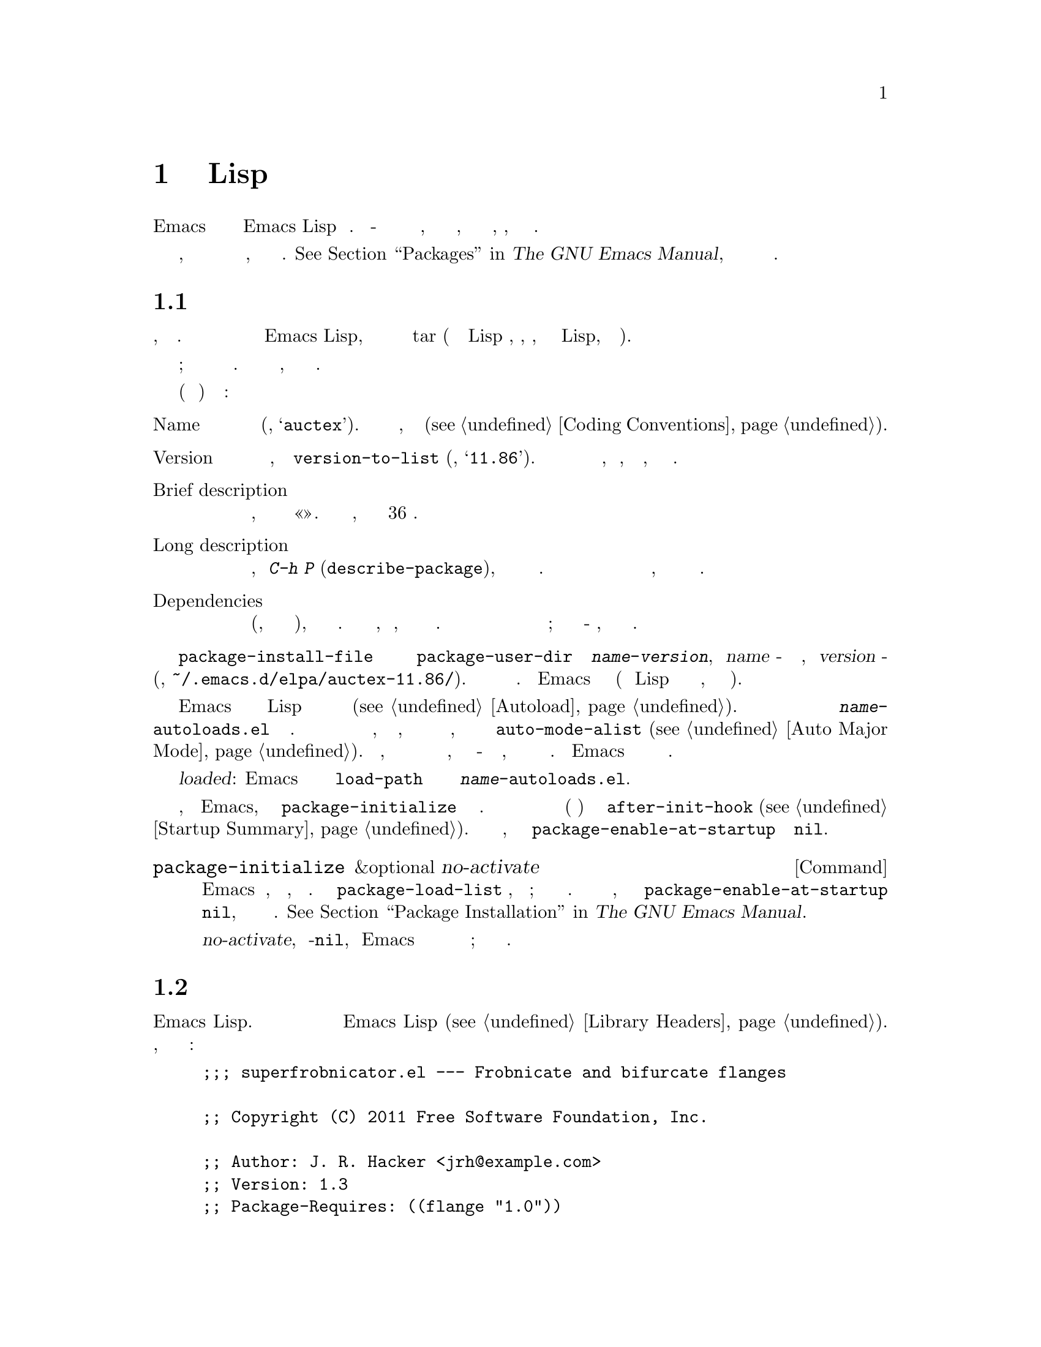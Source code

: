 @c -*-texinfo-*-
@c This is part of the GNU Emacs Lisp Reference Manual.
@c Copyright (C) 2010-2019 Free Software Foundation, Inc.
@c See the file elisp.texi for copying conditions.
@node Packaging
@chapter Подготовка Кода Lisp к Распространению
@cindex package
@cindex Lisp package

  Emacs предоставляет стандартный способ распространения кода Emacs Lisp среди
пользователей. @dfn{Пакет} - это набор из одного или нескольких файлов,
отформатированных и объединенных таким образом, что пользователи могут легко
загрузить, установить, удалить и обновить его.

  В следующих разделах описывается, как создать пакет и как поместить его в
@dfn{пакетный архив}, чтобы его могли загрузить другие.
@xref{Packages,,, emacs, The GNU Emacs Manual}, для описания функций системы
упаковки на уровне пользователя.

@menu
* Packaging Basics::        Основные концепции пакетов Emacs Lisp.
* Simple Packages::         Как упаковать один файл .el.
* Multi-file Packages::     Как упаковать несколько файлов.
* Package Archives::        Ведение архивов пакетов.
@end menu

@node Packaging Basics
@section Основы Пакета
@cindex package attributes
@cindex package name
@cindex package version
@cindex dependencies
@cindex package dependencies

  Пакет может быть либо @dfn{простым пакетом}, либо @dfn{многофайловым пакетом}.
Простой пакет хранится в архиве пакетов как один файл Emacs Lisp, тогда как
многофайловый пакет хранится как файл tar (содержащий несколько файлов Lisp и,
возможно, файлы, не относящиеся к Lisp, такие как руководство).

  При обычном использовании разница между простыми пакетами и многофайловыми пакетами
относительно несущественна; интерфейс меню пакета не делает различий между ними.
Однако процедура их создания отличается, как описано в следующих разделах.

  Каждый пакет (простой или многофайловый) имеет определенные @dfn{аттрибуты}:

@table @asis
@item Name
Короткое слово (например, @samp{auctex}).  Обычно это также префикс символа,
используемый в программе (@pxref{Coding Conventions}).

@item Version
Номер версии в форме, понятной функции @code{version-to-list}
(например, @samp{11.86}).  Каждый выпуск пакета должен сопровождаться увеличением
номера версии, чтобы пользователи, запрашивающие архив пакета, распознавали его как
обновление.

@item Brief description
Отображается, когда пакет указан в меню «Пакет».  Должно занимать одну строку, в
идеале не более 36 символов.

@item Long description
Отображается в буфере, созданном @kbd{C-h P} (@code{describe-package}), после краткого
описания пакета и статуса установки.  Обычно это занимает несколько строк и должно
полностью описывать возможности пакета и то, как начать его использовать после его
установки.

@item Dependencies
Список других пакетов (возможно, включая минимально допустимые номера версий), от
которых зависит этот пакет.  Список может быть пустым, что означает, что у этого
пакета нет зависимостей.  В противном случае при установке этого пакета также
рекурсивно автоматически устанавливаются его зависимости; если не удается найти
какую-либо зависимость, пакет не может быть установлен.
@end table

@cindex content directory, package
  При установке пакета с помощью команды @code{package-install-file} или через меню
пакетов создается подкаталог @code{package-user-dir} с именем
@file{@var{name}-@var{version}}, где @var{name} - это имя пакета, а @var{version} -
его версия (например, @file{~/.emacs.d/elpa/auctex-11.86/}).  Называется это в пакете
@dfn{каталогом содержимого}.  Сюда Emacs помещает содержимое пакета (единственный
файл Lisp для простого пакета или файлы, извлеченные из многофайлового пакета).

@cindex package autoloads
  Затем Emacs ищет в каждом файле Lisp в каталоге содержимого магические комментарии
автозагрузки (@pxref{Autoload}).  Эти определения автозагрузки сохраняются в файле с
именем @file{@var{name}-autoloads.el} в каталоге содержимого.  Обычно они используются
для автозагрузки основных пользовательских команд, определенных в пакете, но они также
могут выполнять другие задачи, такие как добавление элемента в @code{auto-mode-alist}
(@pxref{Auto Major Mode}).  Обратить внимание, что пакет обычно @emph{не}
автоматически загружает все функции и переменные, определенные в нем - только
несколько команд, которые обычно вызываются для начала использования пакета.  Затем
Emacs компилирует побайтно каждый файл Лиспа в пакете.

  После установки установлен пакет @dfn{loaded}: Emacs добавляет каталог содержимого
пакета в @code{load-path} и оценивает определения автозагрузки в
@file{@var{name}-autoloads.el}.

  Каждый раз, когда запускается Emacs, автоматически вызывается функция
@code{package-initialize} для загрузки установленных пакетов.  Это делается после
загрузки файла инициализации и файла сокращений (если есть) и перед запуском
@code{after-init-hook} (@pxref{Startup Summary}).  Автоматическая загрузка пакетов
отключена, если пользовательская опция @code{package-enable-at-startup} имеет
значение @code{nil}.

@deffn Command package-initialize &optional no-activate
Функция инициализирует внутреннюю запись Emacs о том, какие пакеты установлены, и
загружает их.  Пользовательская опция @code{package-load-list} указывает, какие
пакеты загружать; по умолчанию загружаются все установленные пакеты.  Если вызывается
во время запуска, эта функция также устанавливает @code{package-enable-at-startup} в
@code{nil}, чтобы избежать случайной загрузки пакетов дважды.
@xref{Package Installation,,, emacs, The GNU Emacs Manual}.

Необязательный аргумент @var{no-activate}, если не-@code{nil}, заставляет Emacs
обновлять свою запись установленных пакетов без их фактической загрузки; это только
для внутреннего использования.
@end deffn

@node Simple Packages
@section Простые Пакеты
@cindex single file package
@cindex simple package

  Простой пакет состоит из одного исходного файла Emacs Lisp.  Файл должен
соответствовать соглашению о заголовках библиотеки Emacs Lisp
(@pxref{Library Headers}).  Атрибуты пакета берутся из различных заголовков, как
показано в следующем примере:

@example
@group
;;; superfrobnicator.el --- Frobnicate and bifurcate flanges

;; Copyright (C) 2011 Free Software Foundation, Inc.
@end group

;; Author: J. R. Hacker <jrh@@example.com>
;; Version: 1.3
;; Package-Requires: ((flange "1.0"))
;; Keywords: multimedia, frobnicate
;; URL: http://example.com/jrhacker/superfrobnicate

@dots{}

;;; Commentary:

;; Этот пакет предоставляет дополнительный режим для разветвления и/или
;; раздвоения любых фланцев по вашему желанию.
;; Чтобы активировать его, просто введите
@dots{}

;;;###autoload
(define-minor-mode superfrobnicator-mode
@dots{}
@end example

  Имя пакета совпадает с базовым именем файла, написанным в первой строке.  Здесь
это @samp{superfrobnicator}.

  Краткое описание также взято из первой строки.  Здесь это
@samp{Frobnicate and bifurcate flanges}.

  Номер версии берется из заголовка @samp{Package-Version}, если он существует, или из
заголовка @samp{Version} в противном случае.  То или другое @emph{должно}
присутствовать.  Здесь номер версии 1.3.

  Если в файле есть раздел @samp{;;; Commentary:}, этот раздел используется как полное
описание.  (При отображении описания Emacs опускает строку @samp{;;; Commentary:}, а
также первые символы комментария в самом комментарии.)

  Если файл имеет заголовок @samp{Package-Requires}, это используется как зависимости
пакета.  В приведенном выше примере пакет зависит от пакета @samp{flange} версии 1.0
или выше.  @xref{Library Headers}, для описания заголовка @samp{Package-Requires}.
Если заголовок опущен, у пакета нет зависимостей.

  Заголовки @samp{Keywords} и @samp{URL} необязательны, но рекомендуются.  Команда
@code{describe-package} использует их для добавления ссылок в свой вывод.  Заголовок
@samp{Keywords} должен содержать хотя бы одно стандартное ключевое слово из списка
@code{finder-known-keywords}.

  Файл также должен содержать один или несколько магических комментариев автозагрузки,
как описано в @ref{Packaging Basics}.  В приведенном выше примере магический
комментарий автоматически загружает @code{superfrobnicator-mode}.

  @xref{Package Archives}, для объяснения того, как добавить однофайловый пакет в
архив пакетов.

@node Multi-file Packages
@section Многофайловые Пакеты
@cindex multi-file package

  Многофайловый пакет менее удобно создавать, чем однофайловый пакет, но он предлагает
больше возможностей: может включать несколько файлов Emacs Lisp, руководство по Info и
другие типы файлов (например, изображения).

  Перед установкой многофайловый пакет сохраняется в архиве пакетов в виде tar-файла.
Файл tar должен называться @file{@var{name}-@var{version}.tar}, где @var{name} - это
имя пакета, а @var{version} - номер версии.  После извлечения все его содержимое
должно появиться в каталоге с именем @file{@var{name}-@var{version}},
@dfn{content directory} (@pxref{Packaging Basics}).  Файлы также могут извлекаться в
подкаталоги каталога содержимого.

  Один из файлов в каталоге содержимого должен называться @file{@var{name}-pkg.el}.
Должен содержать единственную форму Lisp, состоящую из вызова функции
@code{define-package}, описанной ниже.  Это определяет атрибуты пакета: версию,
краткое описание и требования.

  Например, если распространяется версия 1.3 superfrobnicator в виде многофайлового
пакета, tar-файл будет иметь вид @file{superfrobnicator-1.3.tar}.  Его содержимое
будет извлечено в каталог @file{superfrobnicator-1.3}, и одним из них будет файл
@file{superfrobnicator-pkg.el}.

@defun define-package name version &optional docstring requirements
Функция определяет пакет.  @var{name} - это имя пакета, строка.  @var{version} - это
версия, как строка формы, которую может понять функция @code{version-to-list}.
@var{docstring} - краткое описание.

@var{requirements} - это список необходимых пакетов и их версий.  Каждый элемент в
этом списке должен иметь форму @code{(@var{dep-name} @var{dep-version})}, где
@var{dep-name} - это символ, имя которого - имя пакета зависимости, а
@var{dep-version} - версия зависимости (строка).
@end defun

  Если каталог содержимого содержит файл с именем @file{README}, этот файл
используется как подробное описание.

  Если каталог содержимого содержит файл с именем @file{dir}, предполагается, что это
файл каталога Info, созданный с помощью @command{install-info}.
@xref{Invoking install-info, Invoking install-info, Invoking install-info, texinfo, Texinfo}.  Соответствующие файлы Info также должны присутствовать в каталоге
содержимого.  В этом случае Emacs автоматически добавит каталог содержимого в
@code{Info-directory-list} при активации пакета.

  Не включать в пакет файлы @file{.elc}.  Они создаются при установке пакета.
Обратить внимание, что нет способа контролировать порядок, в котором файлы
компилируются по байтам.

  Не включать файлы с именем @file{@var{name}-autoloads.el}.  Этот файл зарезервирован
для определений автозагрузки пакета (@pxref{Packaging Basics}).  Он создается
автоматически при установке пакета путем поиска во всех файлах Lisp пакета магических
комментариев автозагрузки.

  Если многофайловый пакет содержит вспомогательные файлы данных (такие как
изображения), код Lisp пакета может ссылаться на эти файлы через переменную
@code{load-file-name} (@pxref{Loading}).  Вот пример:

@smallexample
(defconst superfrobnicator-base (file-name-directory load-file-name))

(defun superfrobnicator-fetch-image (file)
  (expand-file-name file superfrobnicator-base))
@end smallexample

@node Package Archives
@section Создание и Обслуживание Архива Пакетов
@cindex package archive

  Через меню пакетов пользователи могут загружать пакеты из @dfn{архива пакетов}.
Такие архивы задаются переменной @code{package-archives}, значение по умолчанию
которой содержит единственную запись: архив, размещенный проектом GNU по адресу
@url{https://elpa.gnu.org}.  В этом разделе описывается, как настроить и поддерживать
архив пакетов.

@cindex base location, package archive
@defopt package-archives
Значение этой переменной - список архивов пакетов, распознаваемых менеджером пакетов
Emacs.

Каждый элемент alist соответствует одному архиву и должен иметь вид
@code{(@var{id} . @var{location})}, где @var{id} - имя архива (строка), а
@var{location} - его @dfn{базовое местоположение} (строка).

Если базовое местоположение начинается с @samp{http:} или @samp{https:}, оно
рассматривается как URL-адрес HTTP(S), и пакеты загружаются из этого архива через
HTTP(S) (как в случае с архивом GNU по умолчанию).

В противном случае базовое местоположение должно быть именем каталога.  В этом случае
Emacs извлекает пакеты из этого архива через обычный доступ к файлам.  Такие локальные
архивы в основном полезны для тестирования.
@end defopt

  Архив пакетов - это просто каталог, в котором хранятся файлы пакетов и связанные с
ними файлы.  Если требуется, чтобы архив был доступен через HTTP, этот каталог должен
быть доступен для веб-сервера.  Как это сделать, выходит за рамки данного руководства.

  Удобный способ настроить и обновить архив пакетов - использовать библиотеку
@code{package-x}.  Это включено в Emacs, но не загружается по умолчанию; ввести
@kbd{M-x load-library @key{RET} package-x @key{RET}}, чтобы загрузить её, или
добавить @code{(require 'package-x)} в файл инициализации.
@xref{Lisp Libraries,, Lisp Libraries, emacs, The GNU Emacs Manual}.

@noindent
После создания архива помнить, что он недоступен в интерфейсе меню пакета, если
не находится в @code{package-archives}.

@cindex package archive security
@cindex package signing
Поддержание общедоступного архива пакетов влечет за собой определенную
ответственность.  Когда пользователи Emacs устанавливают пакеты из этого архива, эти
пакеты могут заставить Emacs запускать произвольный код с разрешениями
устанавливающего пользователя.  (Это верно для кода Emacs в целом, а не только для
пакетов.)  Таким образом, потребуется убедиться, что архив находится в хорошем
состоянии и обеспечивает безопасность системы хостинга.

  Один из способов повысить безопасность пакетов - скопировать их с помощью
криптографического ключа.  Если сгенерировать пару приватных/публичных ключей gpg,
можно использовать gpg для подписи пакета следующим образом:

@c FIXME EasyPG / package-x способ сделать это.
@example
gpg -ba -o @var{file}.sig @var{file}
@end example

@noindent
Для однофайлового пакета @var{file} - это файл пакета Lisp; для многофайлового пакета
это tar-файл пакета.  Таким же образом можно подписать и файл содержимого архива.
Сделать файлы @file{.sig} доступными в том же месте, что и пакеты.  Также потребуется
сделать свой открытый ключ доступным для скачивания людьми; например, загрузив его на
сервер ключей, такой как @url{http://pgp.mit.edu/}.  Когда люди устанавливают пакеты
из такого архива, могут использовать открытый ключ для проверки подписей.

Полное объяснение этих вопросов выходит за рамки данного руководства.  Для получения
дополнительной информации о криптографических ключах и подписи,
@pxref{Top,, GnuPG, gnupg, The GNU Privacy Guard Manual}.  Emacs поставляется с
интерфейсом к GNU Privacy Guard,
@pxref{Top,, EasyPG, epa, Emacs EasyPG Assistant Manual}.
